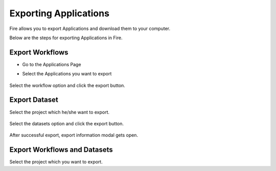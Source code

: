 Exporting Applications
==============

Fire allows you to export Applications and download them to your computer.

Below are the steps for exporting Applications in Fire.

Export Workflows
---------------

* Go to the Applications Page

* Select the Applications you want to export

  .. figure:: ../../_assets/tutorials/dataset/47.png
     :alt: tutorials
     :align: center
     :width: 60%


Select the workflow option and click the export button.

   .. figure:: ../../_assets/tutorials/dataset/48.png
     :alt: tutorials
     :align: center
     :width: 60%


Export Dataset
---------------

Select the project which he/she want to export. 

.. figure:: ../../_assets/tutorials/dataset/49.png
     :alt: tutorials
     :align: center
     :width: 60%
     
Select the datasets option and click the export button.


.. figure:: ../../_assets/tutorials/dataset/50.png
     :alt: tutorials
     :align: center
     :width: 60%
     
     
After successful export, export information modal gets open. 
 
 
 .. figure:: ../../_assets/tutorials/dataset/51.png
     :alt: tutorials
     :align: center
     :width: 60%
     
     
Export Workflows and Datasets
------------------------------

Select the project which you want to export. 
